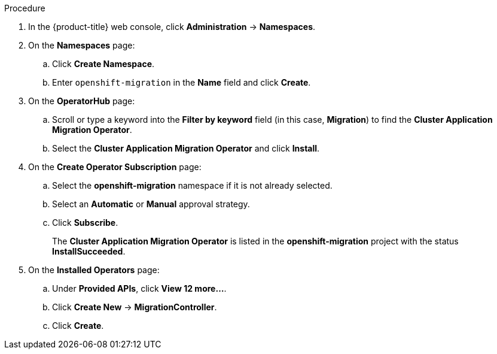 // Module included in the following assemblies:
//
// migration/migrating_3_4/deploying_cam.adoc
// migration/migrating_4_1_4/deploying_cam.adoc
// migration/migrating_4_2_4/deploying_cam.adoc
[id="installing-cam-operator-ocp-4_{context}"]
ifdef::sourcecluster-4_1-4_x[]
= Installing the CAM Operator on an {product-title} 4.1 source cluster

You can install the CAM Operator on an {product-title} 4.1 source cluster with OLM.

The CAM Operator installs Velero and Restic.
endif::[]
ifdef::sourcecluster-4_2-4_x[]
= Installing the CAM Operator on an {product-title} 4.2 source cluster

You can install the CAM Operator on an {product-title} 4.2 source cluster with OLM.

The CAM Operator installs Restic and Velero.
endif::[]

ifdef::targetcluster-3-4,targetcluster-4_2-4_x,targetcluster-4_1-4_x[]
= Installing the CAM Operator on an {product-title} {product-version} target cluster

You can install the CAM Operator on an {product-title} {product-version} target cluster with OLM.

The CAM Operator installs the following on the target cluster:

// * OpenShift Container Storage Operator
// +
// The OpenShift Container Storage Operator installs Multi Cloud Gateway and creates an S3 storage bucket as a replication repository
* Migration controller CR
* CAM web console
* Restic
* Velero
endif::[]

.Procedure

. In the {product-title} web console, click *Administration* -> *Namespaces*.
. On the *Namespaces* page:
.. Click *Create Namespace*.
.. Enter `openshift-migration` in the *Name* field and click *Create*.

ifdef::targetcluster-3-4,targetcluster-4_2-4_x,sourcecluster-4_2-4_x,targetcluster-4_1-4_x[]
. Click *Operators* -> *OperatorHub*.
endif::[]
ifdef::sourcecluster-4_1-4_x[]
. Click *Catalog* -> *OperatorHub*.
endif::[]
. On the *OperatorHub* page:
.. Scroll or type a keyword into the *Filter by keyword* field (in this case, *Migration*) to find the *Cluster Application Migration Operator*.
.. Select the *Cluster Application Migration Operator* and click *Install*.

. On the *Create Operator Subscription* page:
.. Select the *openshift-migration* namespace if it is not already selected.
.. Select an *Automatic* or *Manual* approval strategy.
.. Click *Subscribe*.
ifdef::targetcluster-3-4,targetcluster-4_2-4_x,sourcecluster-4_2-4_x,targetcluster-4_1-4_x[]
. Click *Operators* -> *Installed Operators*.
endif::[]
ifdef::sourcecluster-4_1-4_x[]
. Click *Catalog* -> *Installed Operators*.
endif::[]
+
The *Cluster Application Migration Operator* is listed in the *openshift-migration* project with the status *InstallSucceeded*.

. On the *Installed Operators* page:
.. Under *Provided APIs*, click *View 12 more...*.
.. Click *Create New* -> *MigrationController*.

ifdef::sourcecluster-4_1-4_x[]
.. Update the `migration_controller` and `migration_ui` parameters and add the `deprecated_cors_configuration` parameter to the `spec` stanza:
+
[source,yaml]
----
spec:
  [...]
  migration_controller: false
  migration_ui: false
  [...]
  deprecated_cors_configuration: true
----
endif::[]
ifdef::sourcecluster-4_2-4_x[]
.. Update the `migration_controller` and `migration_ui` parameters in the `spec` stanza:
+
[source,yaml]
----
spec:
  [...]
  migration_controller: false
  migration_ui: false
  [...]
----
endif::[]

.. Click *Create*.

ifdef::migrating-3-4,sourcecluster-4_1-4_x,sourcecluster-4_2-4_x[]
. Click *Workloads* -> *Pods* to verify that the Restic and Velero Pods are running.
endif::[]
ifdef::targetcluster-3-4,targetcluster-4_2-4_x,targetcluster-4_1-4_x[]
. Click *Workloads* -> *Pods* to verify that the Controller Manager, Migration UI, Restic, and Velero Pods are running.
endif::[]
